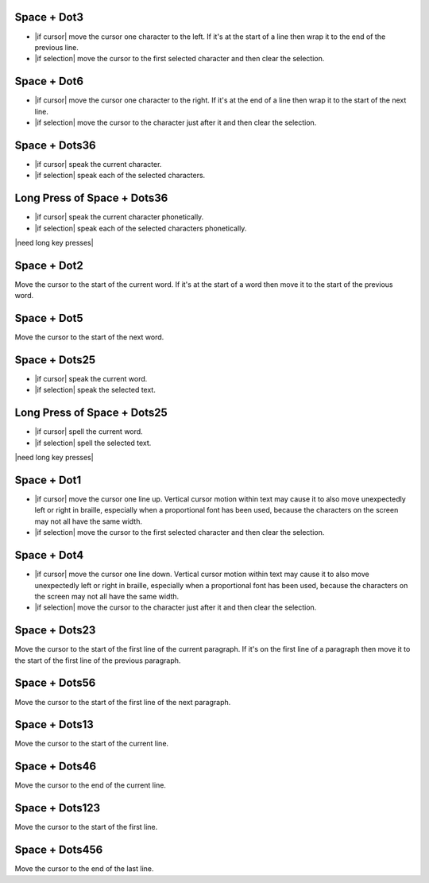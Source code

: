 .. |move cursor to start of selection| replace::
  move the cursor to the first selected character
  and then clear the selection

.. |move cursor to end of selection| replace::
  move the cursor to the character just after it
  and then clear the selection

.. |describe vertical cursor motion within text| replace::
  Vertical cursor motion within text may cause it
  to also move unexpectedly left or right in braille,
  especially when a proportional font has been used,
  because the characters on the screen may not all have the same width.

Space + Dot3
````````````

* |if cursor| move the cursor one character to the left.
  If it's at the start of a line
  then wrap it to the end of the previous line.

* |if selection| |move cursor to start of selection|.

Space + Dot6
````````````

* |if cursor| move the cursor one character to the right.
  If it's at the end of a line
  then wrap it to the start of the next line.

* |if selection| |move cursor to end of selection|.

Space + Dots36
``````````````

* |if cursor| speak the current character.

* |if selection| speak each of the selected characters.

Long Press of Space + Dots36
````````````````````````````

* |if cursor| speak the current character phonetically.

* |if selection| speak each of the selected characters phonetically.

|need long key presses|

Space + Dot2
````````````

Move the cursor to the start of the current word.
If it's at the start of a word
then move it to the start of the previous word.

Space + Dot5
````````````

Move the cursor to the start of the next word.

Space + Dots25
``````````````

* |if cursor| speak the current word.

* |if selection| speak the selected text.

Long Press of Space + Dots25
````````````````````````````

* |if cursor| spell the current word.

* |if selection| spell the selected text.

|need long key presses|

Space + Dot1
````````````

* |if cursor| move the cursor one line up.
  |describe vertical cursor motion within text|

* |if selection| |move cursor to start of selection|.

Space + Dot4
````````````

* |if cursor| move the cursor one line down.
  |describe vertical cursor motion within text|

* |if selection| |move cursor to end of selection|.

Space + Dots23
``````````````

Move the cursor to the start of the first line of the current paragraph.
If it's on the first line of a paragraph
then move it to the start of the first line of the previous paragraph.

Space + Dots56
``````````````

Move the cursor to the start of the first line of the next paragraph.

Space + Dots13
``````````````

Move the cursor to the start of the current line.

Space + Dots46
``````````````

Move the cursor to the end of the current line.

Space + Dots123
```````````````

Move the cursor to the start of the first line.

Space + Dots456
```````````````

Move the cursor to the end of the last line.


